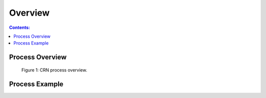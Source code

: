 ********
Overview
********

.. contents:: Contents:
   :depth: 2

Process Overview
================

.. figure:: /source/_static/overview/crn_process_overview.png
    :alt: CRN process overview.

    Figure 1: CRN process overview.

Process Example
===============

.. raw:: html
    :file: /source/_static/overview/crn_process_example.html

